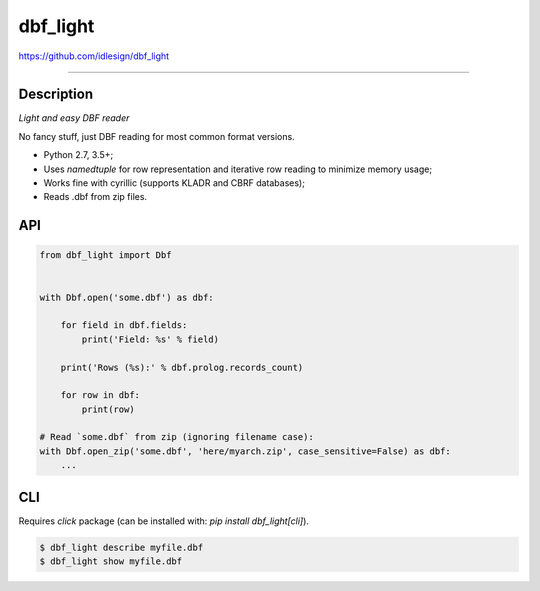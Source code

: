 dbf_light
=========
https://github.com/idlesign/dbf_light

.. image:: https://idlesign.github.io/lbc/py2-lbc.svg
   :target: https://idlesign.github.io/lbc/
   :alt: LBC Python 2

----

|release| |lic| |ci| |coverage| |health|

.. |release| image:: https://img.shields.io/pypi/v/dbf_light.svg
    :target: https://pypi.python.org/pypi/dbf_light

.. |lic| image:: https://img.shields.io/pypi/l/dbf_light.svg
    :target: https://pypi.python.org/pypi/dbf_light

.. |ci| image:: https://img.shields.io/travis/idlesign/dbf_light/master.svg
    :target: https://travis-ci.org/idlesign/dbf_light

.. |coverage| image:: https://img.shields.io/coveralls/idlesign/dbf_light/master.svg
    :target: https://coveralls.io/r/idlesign/dbf_light

.. |health| image:: https://landscape.io/github/idlesign/dbf_light/master/landscape.svg?style=flat
    :target: https://landscape.io/github/idlesign/dbf_light/master


Description
-----------

*Light and easy DBF reader*

No fancy stuff, just DBF reading for most common format versions.

* Python 2.7, 3.5+;
* Uses `namedtuple` for row representation and iterative row reading to minimize memory usage;
* Works fine with cyrillic (supports KLADR and CBRF databases);
* Reads .dbf from zip files.


API
---

.. code-block:: python

    from dbf_light import Dbf


    with Dbf.open('some.dbf') as dbf:

        for field in dbf.fields:
            print('Field: %s' % field)

        print('Rows (%s):' % dbf.prolog.records_count)

        for row in dbf:
            print(row)

    # Read `some.dbf` from zip (ignoring filename case):
    with Dbf.open_zip('some.dbf', 'here/myarch.zip', case_sensitive=False) as dbf:
        ...


CLI
---

Requires `click` package (can be installed with: `pip install dbf_light[cli]`).

.. code-block:: bash

    $ dbf_light describe myfile.dbf
    $ dbf_light show myfile.dbf
